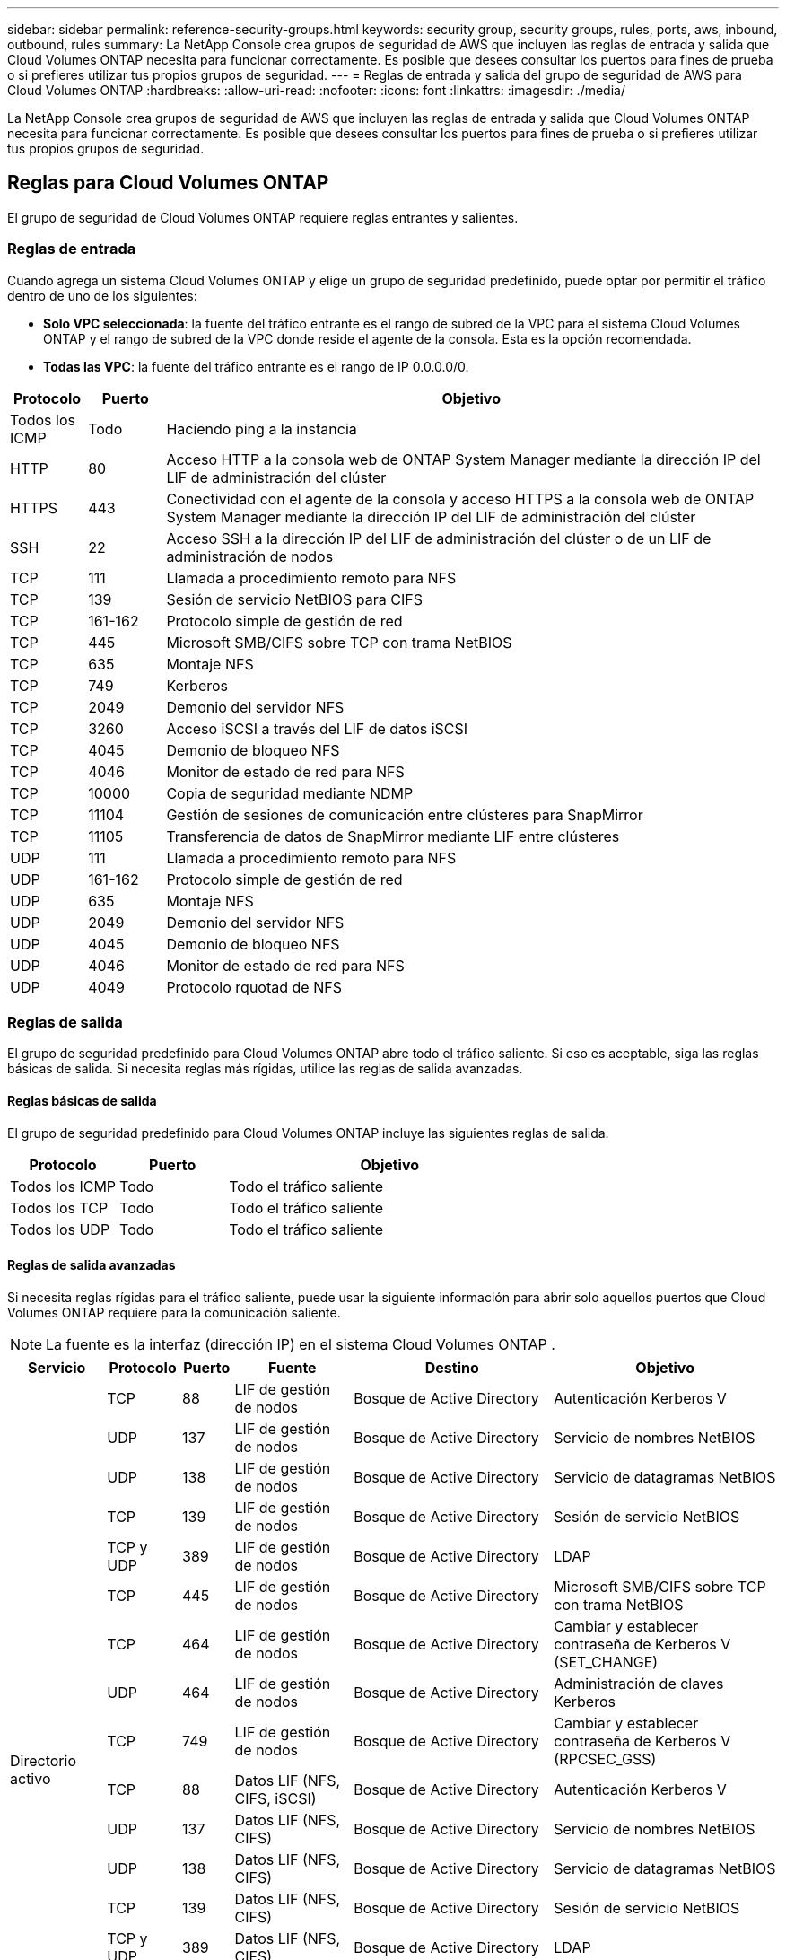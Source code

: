 ---
sidebar: sidebar 
permalink: reference-security-groups.html 
keywords: security group, security groups, rules, ports, aws, inbound, outbound, rules 
summary: La NetApp Console crea grupos de seguridad de AWS que incluyen las reglas de entrada y salida que Cloud Volumes ONTAP necesita para funcionar correctamente.  Es posible que desees consultar los puertos para fines de prueba o si prefieres utilizar tus propios grupos de seguridad. 
---
= Reglas de entrada y salida del grupo de seguridad de AWS para Cloud Volumes ONTAP
:hardbreaks:
:allow-uri-read: 
:nofooter: 
:icons: font
:linkattrs: 
:imagesdir: ./media/


[role="lead"]
La NetApp Console crea grupos de seguridad de AWS que incluyen las reglas de entrada y salida que Cloud Volumes ONTAP necesita para funcionar correctamente.  Es posible que desees consultar los puertos para fines de prueba o si prefieres utilizar tus propios grupos de seguridad.



== Reglas para Cloud Volumes ONTAP

El grupo de seguridad de Cloud Volumes ONTAP requiere reglas entrantes y salientes.



=== Reglas de entrada

Cuando agrega un sistema Cloud Volumes ONTAP y elige un grupo de seguridad predefinido, puede optar por permitir el tráfico dentro de uno de los siguientes:

* *Solo VPC seleccionada*: la fuente del tráfico entrante es el rango de subred de la VPC para el sistema Cloud Volumes ONTAP y el rango de subred de la VPC donde reside el agente de la consola.  Esta es la opción recomendada.
* *Todas las VPC*: la fuente del tráfico entrante es el rango de IP 0.0.0.0/0.


[cols="10,10,80"]
|===
| Protocolo | Puerto | Objetivo 


| Todos los ICMP | Todo | Haciendo ping a la instancia 


| HTTP | 80 | Acceso HTTP a la consola web de ONTAP System Manager mediante la dirección IP del LIF de administración del clúster 


| HTTPS | 443 | Conectividad con el agente de la consola y acceso HTTPS a la consola web de ONTAP System Manager mediante la dirección IP del LIF de administración del clúster 


| SSH | 22 | Acceso SSH a la dirección IP del LIF de administración del clúster o de un LIF de administración de nodos 


| TCP | 111 | Llamada a procedimiento remoto para NFS 


| TCP | 139 | Sesión de servicio NetBIOS para CIFS 


| TCP | 161-162 | Protocolo simple de gestión de red 


| TCP | 445 | Microsoft SMB/CIFS sobre TCP con trama NetBIOS 


| TCP | 635 | Montaje NFS 


| TCP | 749 | Kerberos 


| TCP | 2049 | Demonio del servidor NFS 


| TCP | 3260 | Acceso iSCSI a través del LIF de datos iSCSI 


| TCP | 4045 | Demonio de bloqueo NFS 


| TCP | 4046 | Monitor de estado de red para NFS 


| TCP | 10000 | Copia de seguridad mediante NDMP 


| TCP | 11104 | Gestión de sesiones de comunicación entre clústeres para SnapMirror 


| TCP | 11105 | Transferencia de datos de SnapMirror mediante LIF entre clústeres 


| UDP | 111 | Llamada a procedimiento remoto para NFS 


| UDP | 161-162 | Protocolo simple de gestión de red 


| UDP | 635 | Montaje NFS 


| UDP | 2049 | Demonio del servidor NFS 


| UDP | 4045 | Demonio de bloqueo NFS 


| UDP | 4046 | Monitor de estado de red para NFS 


| UDP | 4049 | Protocolo rquotad de NFS 
|===


=== Reglas de salida

El grupo de seguridad predefinido para Cloud Volumes ONTAP abre todo el tráfico saliente. Si eso es aceptable, siga las reglas básicas de salida. Si necesita reglas más rígidas, utilice las reglas de salida avanzadas.



==== Reglas básicas de salida

El grupo de seguridad predefinido para Cloud Volumes ONTAP incluye las siguientes reglas de salida.

[cols="20,20,60"]
|===
| Protocolo | Puerto | Objetivo 


| Todos los ICMP | Todo | Todo el tráfico saliente 


| Todos los TCP | Todo | Todo el tráfico saliente 


| Todos los UDP | Todo | Todo el tráfico saliente 
|===


==== Reglas de salida avanzadas

Si necesita reglas rígidas para el tráfico saliente, puede usar la siguiente información para abrir solo aquellos puertos que Cloud Volumes ONTAP requiere para la comunicación saliente.


NOTE: La fuente es la interfaz (dirección IP) en el sistema Cloud Volumes ONTAP .

[cols="10,10,6,20,20,34"]
|===
| Servicio | Protocolo | Puerto | Fuente | Destino | Objetivo 


.18+| Directorio activo | TCP | 88 | LIF de gestión de nodos | Bosque de Active Directory | Autenticación Kerberos V 


| UDP | 137 | LIF de gestión de nodos | Bosque de Active Directory | Servicio de nombres NetBIOS 


| UDP | 138 | LIF de gestión de nodos | Bosque de Active Directory | Servicio de datagramas NetBIOS 


| TCP | 139 | LIF de gestión de nodos | Bosque de Active Directory | Sesión de servicio NetBIOS 


| TCP y UDP | 389 | LIF de gestión de nodos | Bosque de Active Directory | LDAP 


| TCP | 445 | LIF de gestión de nodos | Bosque de Active Directory | Microsoft SMB/CIFS sobre TCP con trama NetBIOS 


| TCP | 464 | LIF de gestión de nodos | Bosque de Active Directory | Cambiar y establecer contraseña de Kerberos V (SET_CHANGE) 


| UDP | 464 | LIF de gestión de nodos | Bosque de Active Directory | Administración de claves Kerberos 


| TCP | 749 | LIF de gestión de nodos | Bosque de Active Directory | Cambiar y establecer contraseña de Kerberos V (RPCSEC_GSS) 


| TCP | 88 | Datos LIF (NFS, CIFS, iSCSI) | Bosque de Active Directory | Autenticación Kerberos V 


| UDP | 137 | Datos LIF (NFS, CIFS) | Bosque de Active Directory | Servicio de nombres NetBIOS 


| UDP | 138 | Datos LIF (NFS, CIFS) | Bosque de Active Directory | Servicio de datagramas NetBIOS 


| TCP | 139 | Datos LIF (NFS, CIFS) | Bosque de Active Directory | Sesión de servicio NetBIOS 


| TCP y UDP | 389 | Datos LIF (NFS, CIFS) | Bosque de Active Directory | LDAP 


| TCP | 445 | Datos LIF (NFS, CIFS) | Bosque de Active Directory | Microsoft SMB/CIFS sobre TCP con trama NetBIOS 


| TCP | 464 | Datos LIF (NFS, CIFS) | Bosque de Active Directory | Cambiar y establecer contraseña de Kerberos V (SET_CHANGE) 


| UDP | 464 | Datos LIF (NFS, CIFS) | Bosque de Active Directory | Administración de claves Kerberos 


| TCP | 749 | Datos LIF (NFS, CIFS) | Bosque de Active Directory | Cambiar y establecer contraseña de Kerberos V (RPCSEC_GSS) 


.3+| AutoSupport | HTTPS | 443 | LIF de gestión de nodos | mysupport.netapp.com | AutoSupport (HTTPS es el predeterminado) 


| HTTP | 80 | LIF de gestión de nodos | mysupport.netapp.com | AutoSupport (solo si el protocolo de transporte se cambia de HTTPS a HTTP) 


| TCP | 3128 | LIF de gestión de nodos | Agente de consola | Envío de mensajes de AutoSupport a través de un servidor proxy en el agente de la consola, si no hay una conexión a Internet saliente disponible 


| Copia de seguridad en S3 | TCP | 5010 | LIF entre clústeres | Realizar una copia de seguridad del punto final o restaurarlo | Operaciones de copia de seguridad y restauración para la función Copia de seguridad en S3 


.3+| Grupo | Todo el tráfico | Todo el tráfico | Todos los LIF en un nodo | Todos los LIF en el otro nodo | Comunicaciones entre clústeres (solo Cloud Volumes ONTAP HA) 


| TCP | 3000 | LIF de gestión de nodos | mediador de HA | Llamadas ZAPI (solo Cloud Volumes ONTAP HA) 


| ICMP | 1 | LIF de gestión de nodos | mediador de HA | Mantener activo (solo Cloud Volumes ONTAP HA) 


| Copias de seguridad de configuración | HTTP | 80 | LIF de gestión de nodos | \http://<dirección IP del agente de consola>/occm/offboxconfig | Envía copias de seguridad de la configuración al agente de la consola.link:https://docs.netapp.com/us-en/ontap/system-admin/node-cluster-config-backed-up-automatically-concept.html["Documentación de ONTAP"^] 


| DHCP | UDP | 68 | LIF de gestión de nodos | DHCP | Cliente DHCP para la primera configuración 


| DHCP | UDP | 67 | LIF de gestión de nodos | DHCP | Servidor DHCP 


| DNS | UDP | 53 | LIF de gestión de nodos y LIF de datos (NFS, CIFS) | DNS | DNS 


| NDMP | TCP | 18600–18699 | LIF de gestión de nodos | Servidores de destino | Copia NDMP 


| SMTP | TCP | 25 | LIF de gestión de nodos | Servidor de correo | Alertas SMTP, se pueden utilizar para AutoSupport 


.4+| SNMP | TCP | 161 | LIF de gestión de nodos | Servidor de monitorización | Monitoreo mediante trampas SNMP 


| UDP | 161 | LIF de gestión de nodos | Servidor de monitorización | Monitoreo mediante trampas SNMP 


| TCP | 162 | LIF de gestión de nodos | Servidor de monitorización | Monitoreo mediante trampas SNMP 


| UDP | 162 | LIF de gestión de nodos | Servidor de monitorización | Monitoreo mediante trampas SNMP 


.2+| SnapMirror | TCP | 11104 | LIF entre clústeres | LIF entre clústeres de ONTAP | Gestión de sesiones de comunicación entre clústeres para SnapMirror 


| TCP | 11105 | LIF entre clústeres | LIF entre clústeres de ONTAP | Transferencia de datos de SnapMirror 


| Registro del sistema | UDP | 514 | LIF de gestión de nodos | Servidor de syslog | Mensajes de reenvío de syslog 
|===


== Reglas para el grupo de seguridad externo del mediador de HA

El grupo de seguridad externo predefinido para el mediador de Cloud Volumes ONTAP HA incluye las siguientes reglas de entrada y salida.



=== Reglas de entrada

El grupo de seguridad predefinido para el mediador de HA incluye la siguiente regla de entrada.

[cols="20,20,20,40"]
|===
| Protocolo | Puerto | Fuente | Objetivo 


| TCP | 3000 | CIDR del agente de consola | Acceso a la API RESTful desde el agente de la consola 
|===


=== Reglas de salida

El grupo de seguridad predefinido para el mediador de HA abre todo el tráfico saliente. Si eso es aceptable, siga las reglas básicas de salida. Si necesita reglas más rígidas, utilice las reglas de salida avanzadas.



==== Reglas básicas de salida

El grupo de seguridad predefinido para el mediador de HA incluye las siguientes reglas de salida.

[cols="20,20,60"]
|===
| Protocolo | Puerto | Objetivo 


| Todos los TCP | Todo | Todo el tráfico saliente 


| Todos los UDP | Todo | Todo el tráfico saliente 
|===


==== Reglas de salida avanzadas

Si necesita reglas rígidas para el tráfico saliente, puede utilizar la siguiente información para abrir únicamente aquellos puertos que el mediador de HA requiere para la comunicación saliente.

[cols="10,10,30,40"]
|===
| Protocolo | Puerto | Destino | Objetivo 


| HTTP | 80 | Dirección IP del agente de la consola en la instancia de AWS EC2 | Descargar actualizaciones para el mediador 


| HTTPS | 443 | ec2.amazonaws.com | Ayudar con la conmutación por error del almacenamiento 


| UDP | 53 | ec2.amazonaws.com | Ayudar con la conmutación por error del almacenamiento 
|===

NOTE: En lugar de abrir los puertos 443 y 53, puede crear un punto final de interfaz VPC desde la subred de destino al servicio AWS EC2.



== Reglas para el grupo de seguridad interna de configuración de HA

El grupo de seguridad interna predefinido para una configuración de Cloud Volumes ONTAP HA incluye las siguientes reglas.  Este grupo de seguridad permite la comunicación entre los nodos HA y entre el mediador y los nodos.

La consola siempre crea este grupo de seguridad.  No tienes la opción de utilizar el tuyo propio.



=== Reglas de entrada

El grupo de seguridad predefinido incluye las siguientes reglas de entrada.

[cols="20,20,60"]
|===
| Protocolo | Puerto | Objetivo 


| Todo el tráfico | Todo | Comunicación entre el mediador de HA y los nodos de HA 
|===


=== Reglas de salida

El grupo de seguridad predefinido incluye las siguientes reglas de salida.

[cols="20,20,60"]
|===
| Protocolo | Puerto | Objetivo 


| Todo el tráfico | Todo | Comunicación entre el mediador de HA y los nodos de HA 
|===


== Reglas para el agente de consola

https://docs.netapp.com/us-en/bluexp-setup-admin/reference-ports-aws.html["Ver las reglas del grupo de seguridad para el agente de la consola"^]
